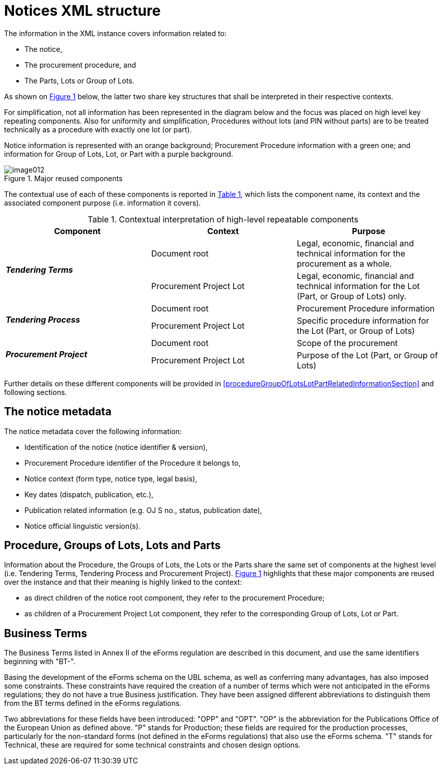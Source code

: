 :xrefstyle: short

= Notices XML structure

The information in the XML instance covers information related to:

* The notice,

* The procurement procedure, and

* The Parts, Lots or Group of Lots.

As shown on <<reusedElementsFigure>> below, the latter two share key structures that
shall be interpreted in their respective contexts.

For simplification, not all information has been represented in the
diagram below and the focus was placed on high level key repeating
components. Also for uniformity and simplification, Procedures without
lots (and PIN without parts) are to be treated technically as a
procedure with exactly one lot (or part).

Notice information is represented with an orange background; Procurement
Procedure information with a green one; and information for Group of
Lots, Lot, or Part with a purple background.

[[reusedElementsFigure]]
.Major reused components
image::image012.png[]


The contextual use of each of these components is reported in <<contextualInterpretationOfHighLevelRepeatableElementsTable>>,
which lists the component name, its context and the associated component
purpose (i.e. information it covers).

[[contextualInterpretationOfHighLevelRepeatableElementsTable]]
.Contextual interpretation of high-level repeatable components
[cols="<.^,<.^,<.^",options="header",]
|===
^|*Component* ^|*Context* ^|*Purpose*
.2+^|*_Tendering Terms_* |Document root |Legal, economic, financial and
technical information for the procurement as a whole.

|Procurement Project Lot |Legal, economic, financial and technical
information for the Lot (Part, or Group of Lots) only.

.2+^|*_Tendering Process_* |Document root |Procurement Procedure information

|Procurement Project Lot |Specific procedure information for the Lot
(Part, or Group of Lots)

.2+^|*_Procurement Project_* |Document root |Scope of the procurement

|Procurement Project Lot |Purpose of the Lot (Part, or Group of Lots)
|===

Further details on these different components will be provided in <<procedureGroupOfLotsLotPartRelatedInformationSection>> and
following sections.

== The notice metadata

The notice metadata cover the following information:

* Identification of the notice (notice identifier & version),

* Procurement Procedure identifier of the Procedure it belongs
to,

* Notice context (form type, notice type, legal basis),

* Key dates (dispatch, publication, etc.),

* Publication related information (e.g. OJ S no., status,
publication date),

* Notice official linguistic version(s).

== Procedure, Groups of Lots, Lots and Parts

Information about the Procedure, the Groups of Lots, the Lots or the
Parts share the same set of components at the highest level (i.e.
Tendering Terms, Tendering Process and Procurement Project). <<reusedElementsFigure>>
highlights that these major components are reused over the instance and
that their meaning is highly linked to the context:

* as direct children of the notice root component, they refer to
the procurement Procedure;

* as children of a Procurement Project Lot component, they refer to the
corresponding Group of Lots, Lot or Part.

== Business Terms

The Business Terms listed in Annex II of the eForms regulation are described
in this document, and use the same identifiers beginning with "BT-".

Basing the development of the eForms schema on the UBL schema, as well as 
conferring many advantages, has also imposed some constraints. These 
constraints have required the creation of a number of terms which were not 
anticipated in the eForms regulations; they do not have a true Business 
justification. They have been assigned different abbreviations to distinguish 
them from the BT terms defined in the eForms regulations.

Two abbreviations for these fields have been introduced: "OPP" and "OPT". "OP" 
is the abbreviation for the Publications Office of the European Union as 
defined above. "P" stands for Production; these fields are required for the 
production processes, particularly for the non-standard forms (not defined in 
the eForms regulations) that also use the eForms schema. "T" stands for 
Technical, these are required for some technical constraints and chosen 
design options.
